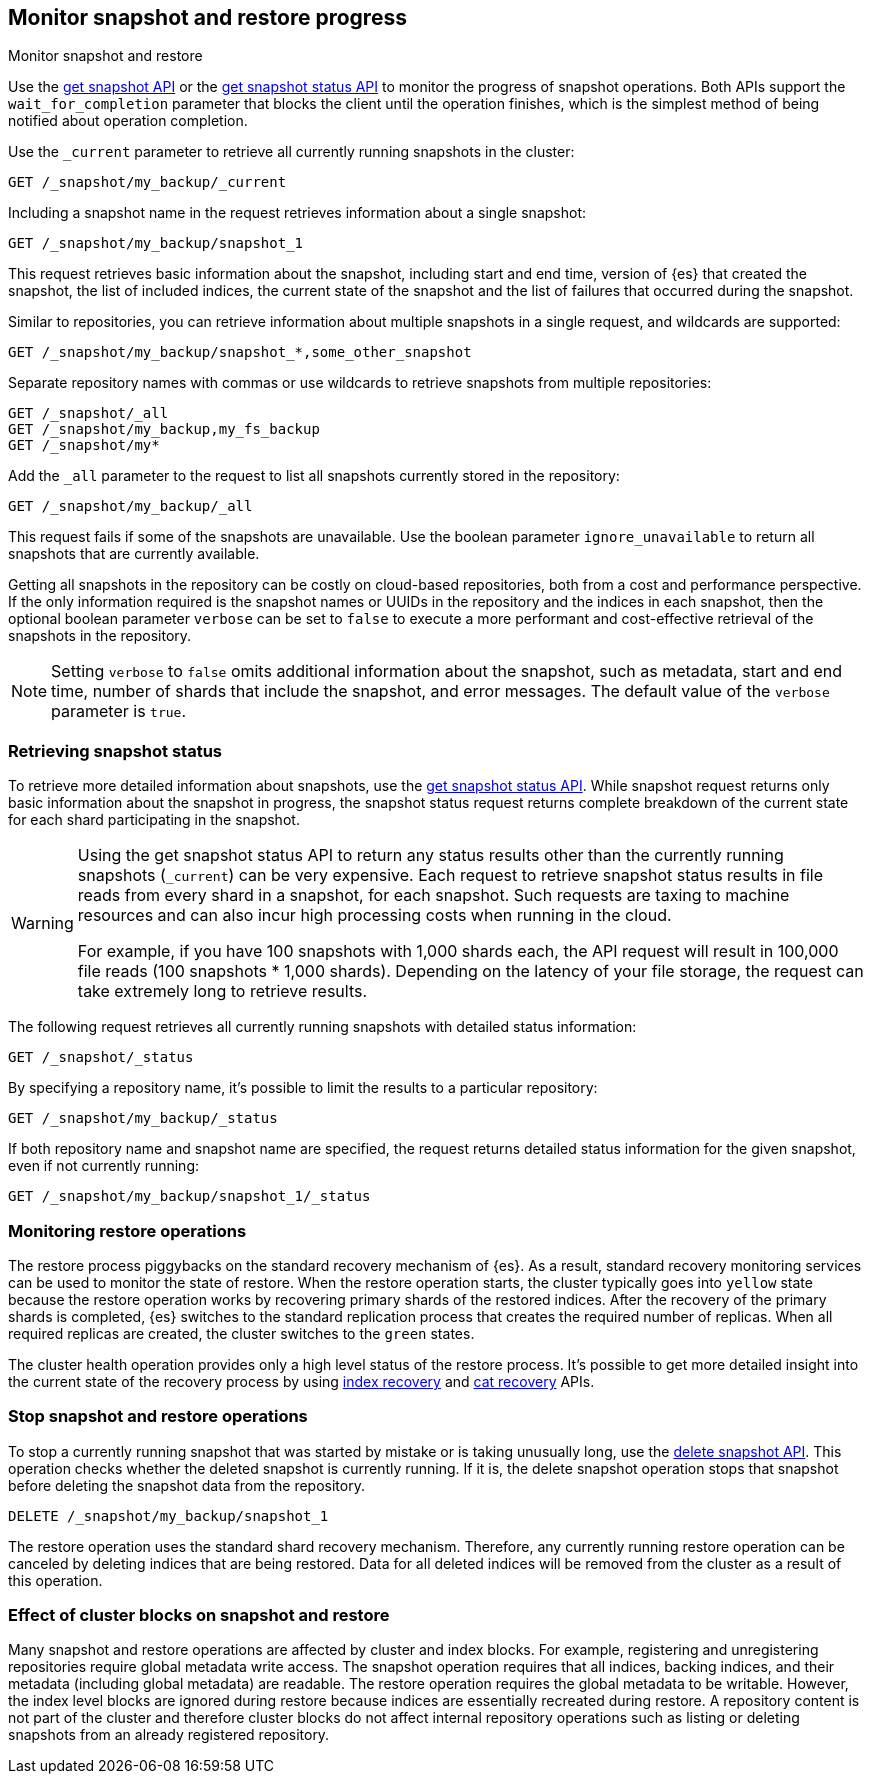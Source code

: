 [[snapshots-monitor-snapshot-restore]]
== Monitor snapshot and restore progress
++++
<titleabbrev>Monitor snapshot and restore</titleabbrev>
++++

Use the <<get-snapshot-api,get snapshot API>> or the
<<get-snapshot-status-api,get snapshot status API>> to monitor the
progress of snapshot operations. Both APIs support the
`wait_for_completion` parameter that blocks the client until the
operation finishes, which is the simplest method of being notified
about operation completion.

////
[source,console]
-----------------------------------
PUT /_snapshot/my_backup
{
  "type": "fs",
  "settings": {
    "location": "my_backup_location"
  }
}

PUT /_snapshot/my_fs_backup
{
  "type": "fs",
  "settings": {
    "location": "my_other_backup_location"
  }
}

PUT /_snapshot/my_backup/snapshot_1?wait_for_completion=true

PUT /_snapshot/my_backup/some_other_snapshot?wait_for_completion=true
-----------------------------------
// TESTSETUP

////

Use the `_current` parameter to retrieve all currently running
snapshots in the cluster:

[source,console]
-----------------------------------
GET /_snapshot/my_backup/_current
-----------------------------------

Including a snapshot name in the request retrieves information about a single snapshot:

[source,console]
-----------------------------------
GET /_snapshot/my_backup/snapshot_1
-----------------------------------

This request retrieves basic information about the snapshot, including start and end time, version of
{es} that created the snapshot, the list of included indices, the current state of the
snapshot and the list of failures that occurred during the snapshot.

Similar to repositories, you can retrieve information about multiple snapshots in a single request, and wildcards are supported:

[source,console]
-----------------------------------
GET /_snapshot/my_backup/snapshot_*,some_other_snapshot
-----------------------------------

Separate repository names with commas or use wildcards to retrieve snapshots from multiple repositories:

[source,console]
-----------------------------------
GET /_snapshot/_all
GET /_snapshot/my_backup,my_fs_backup
GET /_snapshot/my*
-----------------------------------

Add the `_all` parameter to the request to list all snapshots currently stored in the repository:

[source,console]
-----------------------------------
GET /_snapshot/my_backup/_all
-----------------------------------

This request fails if some of the snapshots are unavailable. Use the boolean parameter `ignore_unavailable` to
return all snapshots that are currently available.

Getting all snapshots in the repository can be costly on cloud-based repositories,
both from a cost and performance perspective.  If the only information required is
the snapshot names or UUIDs in the repository and the indices in each snapshot, then
the optional boolean parameter `verbose` can be set to `false` to execute a more
performant and cost-effective retrieval of the snapshots in the repository.

NOTE: Setting `verbose` to `false` omits additional information
about the snapshot, such as metadata, start and end time, number of shards that include the snapshot, and error messages. The default value of the `verbose` parameter is `true`.

[discrete]
[[get-snapshot-detailed-status]]
=== Retrieving snapshot status
To retrieve more detailed information about snapshots, use the <<get-snapshot-status-api,get snapshot status API>>. While snapshot request returns only basic information about the snapshot in progress, the snapshot status request returns
complete breakdown of the current state for each shard participating in the snapshot.

// tag::get-snapshot-status-warning[]
[WARNING]
====
Using the get snapshot status API to return any status results other than the currently running snapshots (`_current`) can be very expensive. Each request to retrieve snapshot status results in file reads from every shard in a snapshot, for each snapshot. Such requests are taxing to machine resources and can also incur high processing costs when running in the cloud.

For example, if you have 100 snapshots with 1,000 shards each, the API request will result in 100,000 file reads (100 snapshots * 1,000 shards). Depending on the latency of your file storage, the request can take extremely long to retrieve results.
====
// end::get-snapshot-status-warning[]

The following request retrieves all currently running snapshots with
detailed status information:

[source,console]
-----------------------------------
GET /_snapshot/_status
-----------------------------------

By specifying a repository name, it's possible
to limit the results to a particular repository:

[source,console]
-----------------------------------
GET /_snapshot/my_backup/_status
-----------------------------------

If both repository name and snapshot name are specified, the request
returns detailed status information for the given snapshot, even
if not currently running:

[source,console]
-----------------------------------
GET /_snapshot/my_backup/snapshot_1/_status
-----------------------------------

[discrete]
=== Monitoring restore operations

The restore process piggybacks on the standard recovery mechanism of
{es}. As a result, standard recovery monitoring services can be used
to monitor the state of restore. When the restore operation starts, the
cluster typically goes into `yellow` state because the restore operation works
by recovering primary shards of the restored indices. After the recovery of the
primary shards is completed, {es} switches to the standard replication
process that creates the required number of replicas. When all required
replicas are created, the cluster switches to the `green` states.

The cluster health operation provides only a high level status of the restore process. It's possible to get more
detailed insight into the current state of the recovery process by using <<indices-recovery, index recovery>> and
<<cat-recovery, cat recovery>> APIs.

[discrete]
[[get-snapshot-stop-snapshot]]
=== Stop snapshot and restore operations
To stop a currently running snapshot that was started by mistake or is taking unusually long, use
the <<delete-snapshot-api,delete snapshot API>>.
This operation checks whether the deleted snapshot is currently running. If it is, the delete snapshot operation stops
that snapshot before deleting the snapshot data from the repository.

[source,console]
-----------------------------------
DELETE /_snapshot/my_backup/snapshot_1
-----------------------------------

The restore operation uses the standard shard recovery mechanism. Therefore, any currently running restore operation can
be canceled by deleting indices that are being restored. Data for all deleted indices will be removed
from the cluster as a result of this operation.

[discrete]
[[get-snapshot-cluster-blocks]]
=== Effect of cluster blocks on snapshot and restore
Many snapshot and restore operations are affected by cluster and index blocks. For example, registering and unregistering
repositories require global metadata write access. The snapshot operation requires that all indices, backing indices, and their metadata (including
global metadata) are readable. The restore operation requires the global metadata to be writable. However,
the index level blocks are ignored during restore because indices are essentially recreated during restore.
A repository content is not part of the cluster and therefore cluster blocks do not affect internal
repository operations such as listing or deleting snapshots from an already registered repository.
